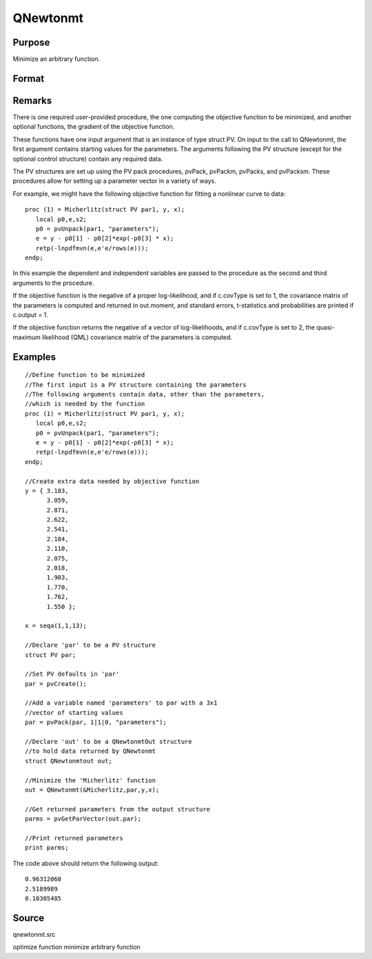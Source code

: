 
QNewtonmt
==============================================

Purpose
----------------
Minimize an arbitrary function.

Format
----------------
.. function:: QNewtonmt(&fct, par, ..., c)

    :param &fct: pointer to a procedure that computes the
        function to be minimized. This procedure must have at least one input
        argument, an instance of a PV structure containing
        the parameters. And, one output argument, the value of the function evaluated
        at the input vector of parameter values.
    :type &fct: TODO

    :param par: an instance of a PV structure. The
        par instance is passed to the user-provided procedure
        pointed to by &fct.  par is
        constructed using the pvPack functions.
    :type par: Optional

    :param ...: Optional extra arguments.
        These arguments are passed untouched to the user-provided objective function, by QNewtonmt.
    :type ...: TODO

    :param c: 
        Normally an instance is initialized by calling QNewtonmtControlCreate
        and members of this instance can be set to other values by the user.
        For an instance named c, the members are:
    :type c: an instance of a QNewtonmtControl structure

    .. csv-table::
        :widths: auto

        "c.CovType", "scalar, if 1, ML covariance matrix, else if 2, QML covariance matrix is computed. Default is 0, no covariance matrix."
        "c.GradProc", "scalar, pointer to a procedure that computes the gradient of the function with respect to the parameters. Default = ., i.e., no gradient procedure has been provided."
        "c.MaxIters", "scalar, maximum number of iterations. Default = 1e+5."
        "c.MaxTries", "scalar, maximum number of attemps in random search. Default = 100."
        "c.relGradTol", "scalar, convergence tolerance for gradient of estimated coefficients. Default = 1e-5. When thiscriterion has been satisifed QNewtonmt exits the iterations."
        "c.randRadius", "scalar, If zero, no random search is attempted. If nonzero, it is the radius of the randomsearch. Default = .001."
        "c.output", "scalar, if nonzero, results are printed. Default = 0."
        "c.PrintIters", "scalar, if nonzero, prints iteration information. Default = 0."
        "c.disableKey", "scalar, if nonzero, keyboard input disabled"

    :returns: out (*struct*) instance of :class:`QNewtonmtOut` struct.
        For an instance named out, the members are:

    .. csv-table::
        :widths: auto

        "out.par", "instance of a PV structurecontaining the parameter estimates will be placed in the member matrix out.par."
        "out.fct", "scalar, function evaluated at x."
        "out.retcode", "scalar, return code:"
        "", "0    normal convergence."
        "", "1    forced exit."
        "", "2    maximum number of iterations exceeded."
        "", "3    function calculation failed."
        "", "4    gradient calculation failed."
        "", "5    Hessian calculation failed."
        "", "6    line search failed."
        "", "7    error with constraints."
        "", "8    function complex."
        "out.moment", "KxK matrix, covariance matrix of parameters, if c.covType> 0."
        "out.hessian", "KxK matrix, matrix of second derivatives of objective function with respect to parameters."

Remarks
-------

There is one required user-provided procedure, the one computing the
objective function to be minimized, and another optional functions, the
gradient of the objective function.

These functions have one input argument that is an instance of type
struct PV. On input to the call to QNewtonmt, the first argument
contains starting values for the parameters. The arguments following the
PV structure (except for the optional control structure) contain any
required data.

The PV structures are set up using the PV pack procedures, pvPack,
pvPackm, pvPacks, and pvPacksm. These procedures allow for setting up a
parameter vector in a variety of ways.

For example, we might have the following objective function for fitting
a nonlinear curve to data:

::

   proc (1) = Micherlitz(struct PV par1, y, x);
      local p0,e,s2;
      p0 = pvUnpack(par1, "parameters");
      e = y - p0[1] - p0[2]*exp(-p0[3] * x);
      retp(-lnpdfmvn(e,e'e/rows(e)));
   endp;

In this example the dependent and independent variables are passed to
the procedure as the second and third arguments to the procedure.

If the objective function is the negative of a proper log-likelihood,
and if c.covType is set to 1, the covariance matrix of the parameters is
computed and returned in out.moment, and standard errors, t-statistics
and probabilities are printed if c.output = 1.

If the objective function returns the negative of a vector of
log-likelihoods, and if c.covType is set to 2, the quasi-maximum
likelihood (QML) covariance matrix of the parameters is computed.


Examples
----------------

::

    //Define function to be minimized
    //The first input is a PV structure containing the parameters
    //The following arguments contain data, other than the parameters,
    //which is needed by the function
    proc (1) = Micherlitz(struct PV par1, y, x);
       local p0,e,s2;
       p0 = pvUnpack(par1, "parameters");
       e = y - p0[1] - p0[2]*exp(-p0[3] * x);
       retp(-lnpdfmvn(e,e'e/rows(e)));
    endp;
    
    //Create extra data needed by objective function
    y = { 3.183,
          3.059,
          2.871,
          2.622,
          2.541,
          2.184,
          2.110,
          2.075,
          2.018,
          1.903,
          1.770,
          1.762,
          1.550 };
     
    x = seqa(1,1,13);
     
    //Declare 'par' to be a PV structure
    struct PV par;
    
    //Set PV defaults in 'par'
    par = pvCreate();
    
    //Add a variable named 'parameters' to par with a 3x1
    //vector of starting values
    par = pvPack(par, 1|1|0, "parameters");
     
    //Declare 'out' to be a QNewtonmtOut structure
    //to hold data returned by QNewtonmt
    struct QNewtonmtout out;
    
    //Minimize the 'Micherlitz' function
    out = QNewtonmt(&Micherlitz,par,y,x);
    
    //Get returned parameters from the output structure
    parms = pvGetParVector(out.par);
    
    //Print returned parameters
    print parms;

The code above should return the following output:

::

    0.96312060 
    2.5189989 
    0.10305485

Source
------

qnewtonmt.src

.. seealso:: Functions :func:`QNewtonmtControlCreate`, :func:`QNewtonmtOutCreate`

optimize function minimize arbitrary function
